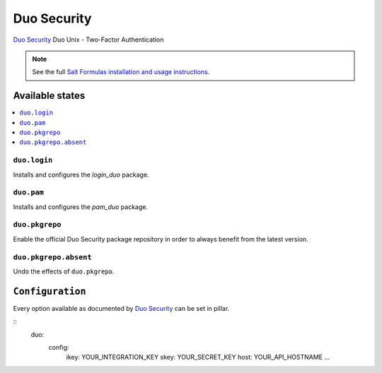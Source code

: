 ============
Duo Security
============

`Duo Security <https://www.duosecurity.com/>`_ Duo Unix - Two-Factor Authentication

.. note::

    See the full `Salt Formulas installation and usage instructions
    <http://docs.saltstack.com/en/latest/topics/development/conventions/formulas.html>`_.

Available states
================

.. contents::
    :local:

``duo.login``
-------------

Installs and configures the *login_duo* package.

``duo.pam``
-----------

Installs and configures the *pam_duo* package.

``duo.pkgrepo``
---------------

Enable the official Duo Security package repository in order to always benefit from the latest version.

``duo.pkgrepo.absent``
----------------------

Undo the effects of ``duo.pkgrepo``.

``Configuration``
=================

Every option available as documented by `Duo Security <https://www.duosecurity.com/docs/duounix#first-steps>`_ can be
set in pillar.

::
    duo:
      config:
        ikey: YOUR_INTEGRATION_KEY
        skey: YOUR_SECRET_KEY
        host: YOUR_API_HOSTNAME
        ...
